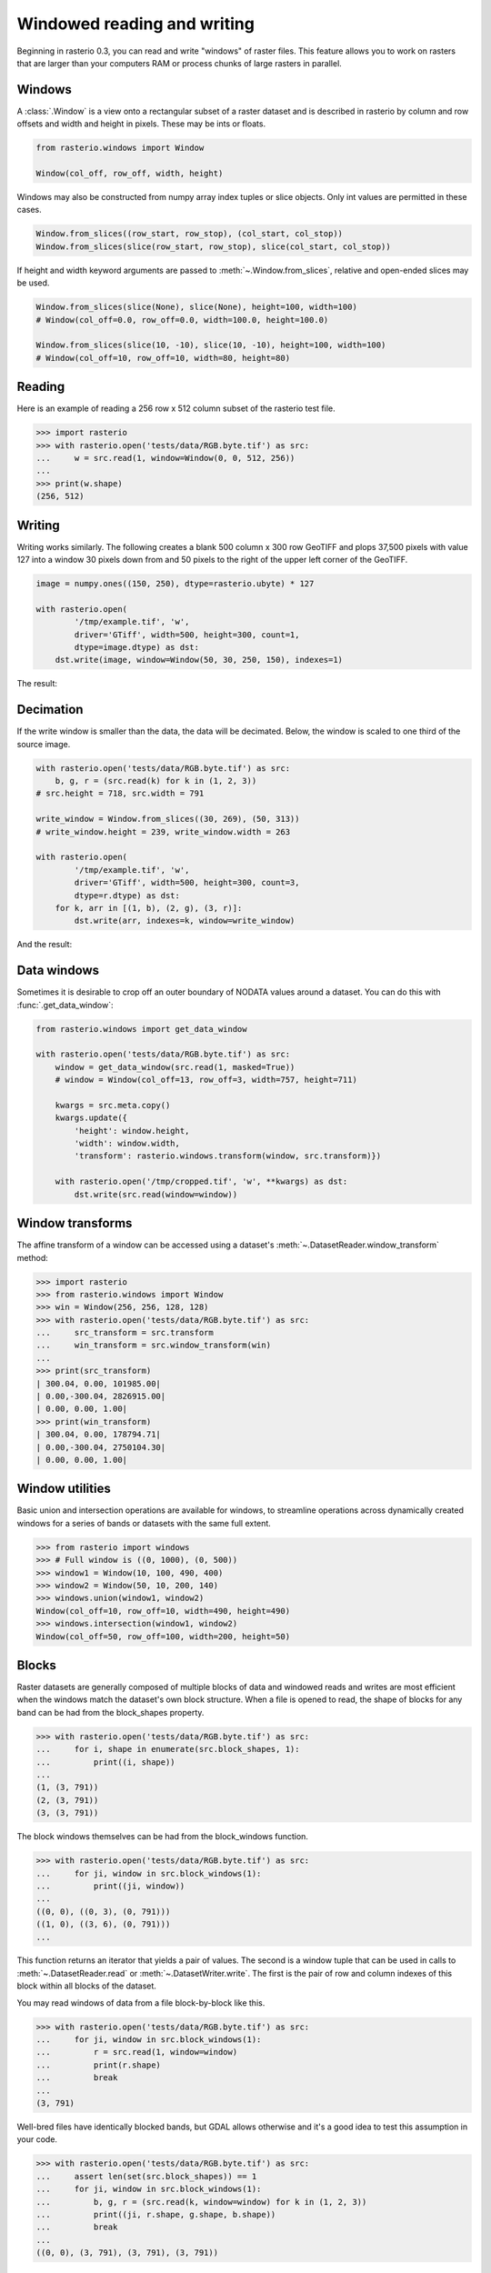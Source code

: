 .. _windowrw:

Windowed reading and writing
============================

Beginning in rasterio 0.3, you can read and write "windows" of raster files.
This feature allows you to work on rasters that are larger than your
computers RAM or process chunks of large rasters in parallel.

Windows
-------

A :class:`.Window` is a view onto a rectangular subset of a raster dataset and is
described in rasterio by column and row offsets and width and height
in pixels. These may be ints or floats.

.. code-block:: python

   from rasterio.windows import Window

   Window(col_off, row_off, width, height)

Windows may also be constructed from numpy array index tuples or slice objects.
Only int values are permitted in these cases.

.. code-block:: python

   Window.from_slices((row_start, row_stop), (col_start, col_stop))
   Window.from_slices(slice(row_start, row_stop), slice(col_start, col_stop))

If height and width keyword arguments are passed to :meth:`~.Window.from_slices`, relative
and open-ended slices may be used.

.. code-block:: python

   Window.from_slices(slice(None), slice(None), height=100, width=100)
   # Window(col_off=0.0, row_off=0.0, width=100.0, height=100.0)

   Window.from_slices(slice(10, -10), slice(10, -10), height=100, width=100)
   # Window(col_off=10, row_off=10, width=80, height=80)

Reading
-------

Here is an example of reading a 256 row x 512 column subset of the rasterio
test file.

.. code-block:: pycon

    >>> import rasterio
    >>> with rasterio.open('tests/data/RGB.byte.tif') as src:
    ...     w = src.read(1, window=Window(0, 0, 512, 256))
    ...
    >>> print(w.shape)
    (256, 512)

Writing
-------

Writing works similarly. The following creates a blank 500 column x 300 row
GeoTIFF and plops 37,500 pixels with value 127 into a window 30 pixels down from
and 50 pixels to the right of the upper left corner of the GeoTIFF.

.. code-block:: python

    image = numpy.ones((150, 250), dtype=rasterio.ubyte) * 127

    with rasterio.open(
            '/tmp/example.tif', 'w',
            driver='GTiff', width=500, height=300, count=1,
            dtype=image.dtype) as dst:
        dst.write(image, window=Window(50, 30, 250, 150), indexes=1)

The result:

.. image:: http://farm6.staticflickr.com/5503/11378078386_cbe2fde02e_o_d.png
   :width: 500
   :height: 300

Decimation
----------

If the write window is smaller than the data, the data will be decimated.
Below, the window is scaled to one third of the source image.

.. code-block:: python

    with rasterio.open('tests/data/RGB.byte.tif') as src:
        b, g, r = (src.read(k) for k in (1, 2, 3))
    # src.height = 718, src.width = 791

    write_window = Window.from_slices((30, 269), (50, 313))
    # write_window.height = 239, write_window.width = 263

    with rasterio.open(
            '/tmp/example.tif', 'w',
            driver='GTiff', width=500, height=300, count=3,
            dtype=r.dtype) as dst:
        for k, arr in [(1, b), (2, g), (3, r)]:
            dst.write(arr, indexes=k, window=write_window)

And the result:

.. image:: http://farm4.staticflickr.com/3804/11378361126_c034743079_o_d.png
   :width: 500
   :height: 300

Data windows
------------

Sometimes it is desirable to crop off an outer boundary of NODATA values around
a dataset. You can do this with :func:`.get_data_window`:

.. code-block:: python

    from rasterio.windows import get_data_window

    with rasterio.open('tests/data/RGB.byte.tif') as src:
        window = get_data_window(src.read(1, masked=True))
        # window = Window(col_off=13, row_off=3, width=757, height=711)

        kwargs = src.meta.copy()
        kwargs.update({
            'height': window.height,
            'width': window.width,
            'transform': rasterio.windows.transform(window, src.transform)})

        with rasterio.open('/tmp/cropped.tif', 'w', **kwargs) as dst:
            dst.write(src.read(window=window))

Window transforms
-----------------

The affine transform of a window can be accessed using a dataset's
:meth:`~.DatasetReader.window_transform` method:

.. code-block:: pycon

    >>> import rasterio
    >>> from rasterio.windows import Window
    >>> win = Window(256, 256, 128, 128)
    >>> with rasterio.open('tests/data/RGB.byte.tif') as src:
    ...     src_transform = src.transform
    ...     win_transform = src.window_transform(win)
    ...
    >>> print(src_transform)
    | 300.04, 0.00, 101985.00|
    | 0.00,-300.04, 2826915.00|
    | 0.00, 0.00, 1.00|
    >>> print(win_transform)
    | 300.04, 0.00, 178794.71|
    | 0.00,-300.04, 2750104.30|
    | 0.00, 0.00, 1.00|

Window utilities
----------------

Basic union and intersection operations are available for windows, to
streamline operations across dynamically created windows for a series of bands
or datasets with the same full extent.

.. code-block:: python

    >>> from rasterio import windows
    >>> # Full window is ((0, 1000), (0, 500))
    >>> window1 = Window(10, 100, 490, 400)
    >>> window2 = Window(50, 10, 200, 140)
    >>> windows.union(window1, window2)
    Window(col_off=10, row_off=10, width=490, height=490)
    >>> windows.intersection(window1, window2)
    Window(col_off=50, row_off=100, width=200, height=50)


Blocks
------

Raster datasets are generally composed of multiple blocks of data and
windowed reads and writes are most efficient when the windows match the
dataset's own block structure. When a file is opened to read, the shape
of blocks for any band can be had from the block_shapes property.

.. code-block:: pycon

    >>> with rasterio.open('tests/data/RGB.byte.tif') as src:
    ...     for i, shape in enumerate(src.block_shapes, 1):
    ...         print((i, shape))
    ...
    (1, (3, 791))
    (2, (3, 791))
    (3, (3, 791))


The block windows themselves can be had from the block_windows function.

.. code-block:: pycon

    >>> with rasterio.open('tests/data/RGB.byte.tif') as src:
    ...     for ji, window in src.block_windows(1):
    ...         print((ji, window))
    ...
    ((0, 0), ((0, 3), (0, 791)))
    ((1, 0), ((3, 6), (0, 791)))
    ...

This function returns an iterator that yields a pair of values. The second is
a window tuple that can be used in calls to :meth:`~.DatasetReader.read`
or :meth:`~.DatasetWriter.write`. The first is the pair of row and column
indexes of this block within all blocks of the dataset.

You may read windows of data from a file block-by-block like this.

.. code-block:: pycon

    >>> with rasterio.open('tests/data/RGB.byte.tif') as src:
    ...     for ji, window in src.block_windows(1):
    ...         r = src.read(1, window=window)
    ...         print(r.shape)
    ...         break
    ...
    (3, 791)

Well-bred files have identically blocked bands, but GDAL allows otherwise and
it's a good idea to test this assumption in your code.

.. code-block:: pycon

    >>> with rasterio.open('tests/data/RGB.byte.tif') as src:
    ...     assert len(set(src.block_shapes)) == 1
    ...     for ji, window in src.block_windows(1):
    ...         b, g, r = (src.read(k, window=window) for k in (1, 2, 3))
    ...         print((ji, r.shape, g.shape, b.shape))
    ...         break
    ...
    ((0, 0), (3, 791), (3, 791), (3, 791))

The block_shapes property is a band-ordered list of block shapes and
`set(src.block_shapes)` gives you the set of unique shapes. Asserting that
there is only one item in the set is effectively the same as asserting that all
bands have the same block structure. If they do, you can use the same windows
for each.
